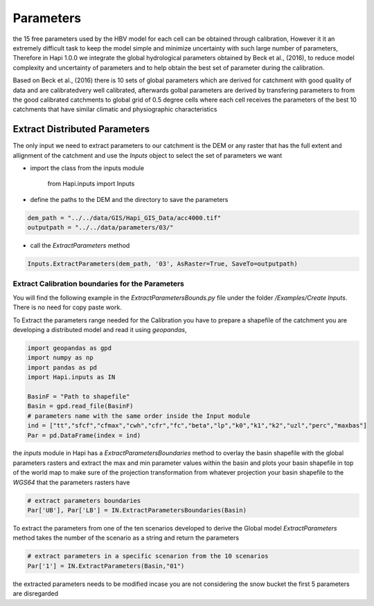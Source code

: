 *****
Parameters
*****
the 15 free parameters used by the HBV model for each cell can be obtained through calibration, However
it it an extremely difficult task to keep the model simple and minimize uncertainty with such large number of parameters, Therefore in Hapi 1.0.0 we integrate the global hydrological parameters obtained by Beck et al., (2016), to reduce model complexity and uncertainty of parameters and to help obtain the best set of parameter during the calibration.

Based on Beck et al., (2016) there is 10 sets of global parameters which are derived for catchment with good quality of data and are calibratedvery well calibrated, afterwards golbal parameters are derived by transfering parameters to from the good calibrated catchments to global grid of 0.5 degree cells where each cell receives the parameters of the best 10 catchments that have similar climatic and physiographic characteristics


Extract Distributed Parameters
----------

The only input we need to extract parameters to our catchment is the DEM or any raster that has the full extent and allignment of the catchment and use the `Inputs` object to select the set of parameters we want 

- import the class from the inputs module

		from Hapi.inputs import Inputs

- define the paths to the DEM and the directory to save the parameters

.. code:: py

	dem_path = "../../data/GIS/Hapi_GIS_Data/acc4000.tif"
	outputpath = "../../data/parameters/03/"

- call the `ExtractParameters` method 

.. code:: py

	Inputs.ExtractParameters(dem_path, '03', AsRaster=True, SaveTo=outputpath)



Extract Calibration boundaries for the Parameters
########

You will find the following example in the `ExtractParametersBounds.py` file under the folder `/Examples/Create Inputs`. There is no need for copy paste work.

To Extract the parameters range needed for the Calibration you have to prepare a shapefile of the catchment you are developing a distributed model and read it using `geopandas`, 

.. code:: py

	import geopandas as gpd
	import numpy as np
	import pandas as pd
	import Hapi.inputs as IN

	BasinF = "Path to shapefile"
	Basin = gpd.read_file(BasinF)
	# parameters name with the same order inside the Input module
	ind = ["tt","sfcf","cfmax","cwh","cfr","fc","beta","lp","k0","k1","k2","uzl","perc","maxbas"]
	Par = pd.DataFrame(index = ind)


the `inputs` module in Hapi has a `ExtractParametersBoundaries` method to overlay the basin shapefile with the global parameters rasters and extract the max and min parameter values within the basin and plots your basin shapefile in top of the world map to make sure of the projection transformation from whatever projection your basin shapefile to the `WGS64` that the parameters rasters have

.. code:: py

	# extract parameters boundaries
	Par['UB'], Par['LB'] = IN.ExtractParametersBoundaries(Basin)

To extract the parameters from one of the ten scenarios developed to derive the Global model `ExtractParameters` method takes the number of the scenario as a string and return the parameters

.. code:: py

	# extract parameters in a specific scenarion from the 10 scenarios
	Par['1'] = IN.ExtractParameters(Basin,"01")

the extracted parameters needs to be modified incase you are not considering the snow bucket the first 5 parameters are disregarded
